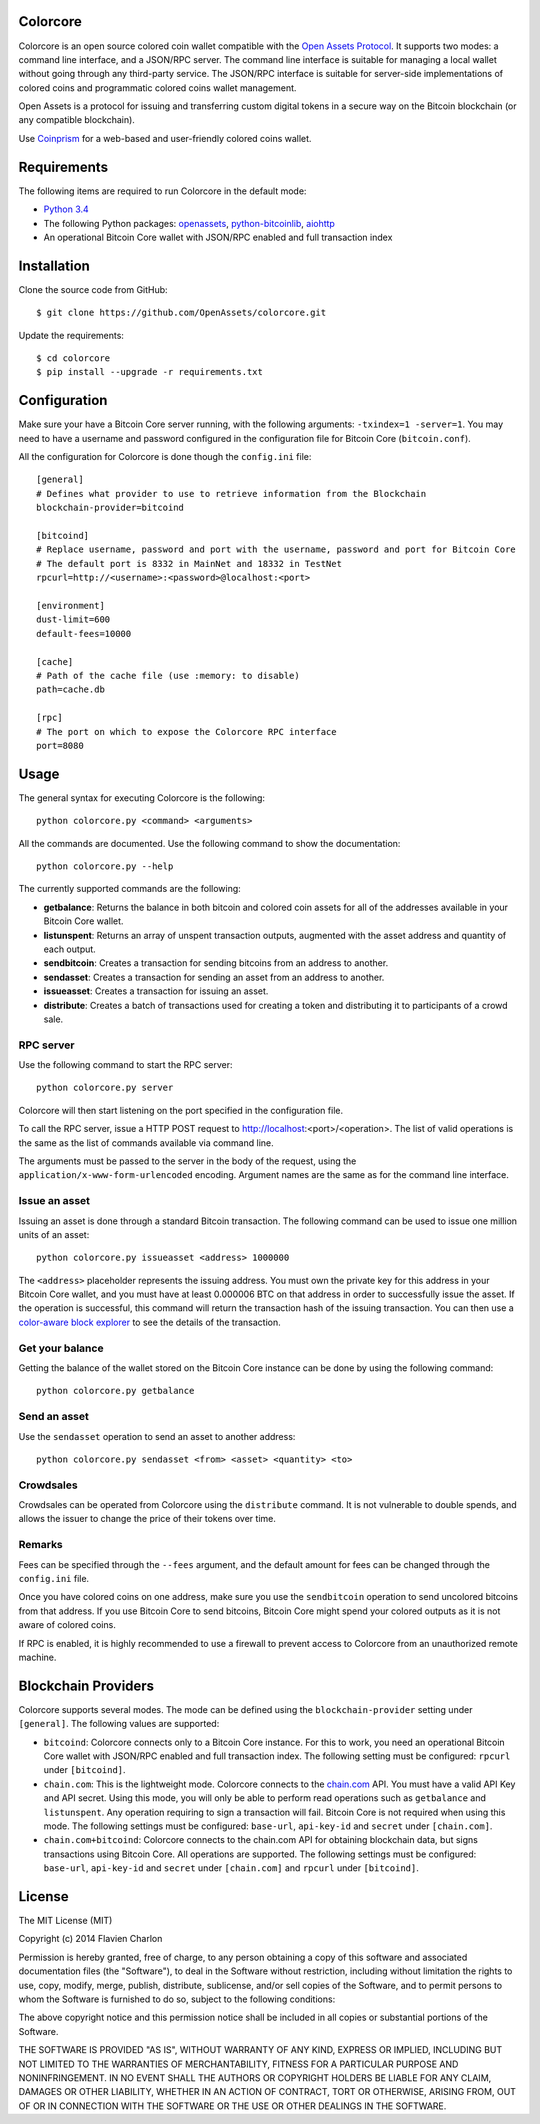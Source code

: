 Colorcore
=========

Colorcore is an open source colored coin wallet compatible with the `Open Assets Protocol <https://github.com/OpenAssets/open-assets-protocol/blob/master/specification.mediawiki>`_. It supports two modes: a command line interface, and a JSON/RPC server. The command line interface is suitable for managing a local wallet without going through any third-party service. The JSON/RPC interface is suitable for server-side implementations of colored coins and programmatic colored coins wallet management.

Open Assets is a protocol for issuing and transferring custom digital tokens in a secure way on the Bitcoin blockchain (or any compatible blockchain).

Use `Coinprism <https://www.coinprism.com>`_ for a web-based and user-friendly colored coins wallet.

Requirements
============

The following items are required to run Colorcore in the default mode:

* `Python 3.4 <https://www.python.org/downloads/>`_
* The following Python packages: `openassets <https://github.com/openassets/openassets>`_, `python-bitcoinlib <https://github.com/petertodd/python-bitcoinlib>`_, `aiohttp <https://github.com/KeepSafe/aiohttp>`_
* An operational Bitcoin Core wallet with JSON/RPC enabled and full transaction index

Installation
============

Clone the source code from GitHub::

    $ git clone https://github.com/OpenAssets/colorcore.git
    
Update the requirements::

    $ cd colorcore
    $ pip install --upgrade -r requirements.txt

Configuration
=============

Make sure your have a Bitcoin Core server running, with the following arguments: ``-txindex=1 -server=1``. You may need to have a username and password configured in the configuration file for Bitcoin Core (``bitcoin.conf``).

All the configuration for Colorcore is done though the ``config.ini`` file::

    [general]
    # Defines what provider to use to retrieve information from the Blockchain
    blockchain-provider=bitcoind

    [bitcoind]
    # Replace username, password and port with the username, password and port for Bitcoin Core
    # The default port is 8332 in MainNet and 18332 in TestNet
    rpcurl=http://<username>:<password>@localhost:<port>

    [environment]
    dust-limit=600
    default-fees=10000

    [cache]
    # Path of the cache file (use :memory: to disable)
    path=cache.db

    [rpc]
    # The port on which to expose the Colorcore RPC interface
    port=8080

Usage
=====

The general syntax for executing Colorcore is the following::

    python colorcore.py <command> <arguments>
    
All the commands are documented. Use the following command to show the documentation::

    python colorcore.py --help

The currently supported commands are the following:

* **getbalance**: Returns the balance in both bitcoin and colored coin assets for all of the addresses available in your Bitcoin Core wallet.
* **listunspent**: Returns an array of unspent transaction outputs, augmented with the asset address and quantity of each output.
* **sendbitcoin**: Creates a transaction for sending bitcoins from an address to another.
* **sendasset**: Creates a transaction for sending an asset from an address to another.
* **issueasset**: Creates a transaction for issuing an asset.
* **distribute**: Creates a batch of transactions used for creating a token and distributing it to participants of a crowd sale.

RPC server
----------

Use the following command to start the RPC server::

    python colorcore.py server

Colorcore will then start listening on the port specified in the configuration file.

To call the RPC server, issue a HTTP POST request to http://localhost:<port>/<operation>. The list of valid operations is the same as the list of commands available via command line.

The arguments must be passed to the server in the body of the request, using the ``application/x-www-form-urlencoded`` encoding. Argument names are the same as for the command line interface.

Issue an asset
--------------

Issuing an asset is done through a standard Bitcoin transaction. The following command can be used to issue one million units of an asset::

    python colorcore.py issueasset <address> 1000000

The ``<address>`` placeholder represents the issuing address. You must own the private key for this address in your Bitcoin Core wallet, and you must have at least 0.000006 BTC on that address in order to successfully issue the asset. If the operation is successful, this command will return the transaction hash of the issuing transaction. You can then use a `color-aware block explorer <https://www.coinprism.info>`_ to see the details of the transaction.

Get your balance
----------------

Getting the balance of the wallet stored on the Bitcoin Core instance can be done by using the following command::

    python colorcore.py getbalance

Send an asset
-------------

Use the ``sendasset`` operation to send an asset to another address::

    python colorcore.py sendasset <from> <asset> <quantity> <to>

Crowdsales
----------

Crowdsales can be operated from Colorcore using the ``distribute`` command. It is not vulnerable to double spends, and allows the issuer to change the price of their tokens over time.

Remarks
-------

Fees can be specified through the ``--fees`` argument, and the default amount for fees can be changed through the ``config.ini`` file.

Once you have colored coins on one address, make sure you use the ``sendbitcoin`` operation to send uncolored bitcoins from that address. If you use Bitcoin Core to send bitcoins, Bitcoin Core might spend your colored outputs as it is not aware of colored coins.

If RPC is enabled, it is highly recommended to use a firewall to prevent access to Colorcore from an unauthorized remote machine.

Blockchain Providers
====================

Colorcore supports several modes. The mode can be defined using the ``blockchain-provider`` setting under ``[general]``. The following values are supported:

* ``bitcoind``: Colorcore connects only to a Bitcoin Core instance. For this to work, you need an operational Bitcoin Core wallet with JSON/RPC enabled and full transaction index.
  The following setting must be configured: ``rpcurl`` under ``[bitcoind]``.
* ``chain.com``: This is the lightweight mode. Colorcore connects to the `chain.com <https://chain.com/>`_ API. You must have a valid API Key and API secret. Using this mode, you will only be able to perform read operations such as ``getbalance`` and ``listunspent``. Any operation requiring to sign a transaction will fail. Bitcoin Core is not required when using this mode.
  The following settings must be configured: ``base-url``, ``api-key-id`` and ``secret`` under ``[chain.com]``.
* ``chain.com+bitcoind``: Colorcore connects to the chain.com API for obtaining blockchain data, but signs transactions using Bitcoin Core. All operations are supported.
  The following settings must be configured: ``base-url``, ``api-key-id`` and ``secret`` under ``[chain.com]`` and ``rpcurl`` under ``[bitcoind]``.

License
=======

The MIT License (MIT)

Copyright (c) 2014 Flavien Charlon

Permission is hereby granted, free of charge, to any person obtaining a copy of this software and associated documentation files (the "Software"), to deal in the Software without restriction, including without limitation the rights to use, copy, modify, merge, publish, distribute, sublicense, and/or sell copies of the Software, and to permit persons to whom the Software is furnished to do so, subject to the following conditions:

The above copyright notice and this permission notice shall be included in all copies or substantial portions of the Software.

THE SOFTWARE IS PROVIDED "AS IS", WITHOUT WARRANTY OF ANY KIND, EXPRESS OR IMPLIED, INCLUDING BUT NOT LIMITED TO THE WARRANTIES OF MERCHANTABILITY, FITNESS FOR A PARTICULAR PURPOSE AND NONINFRINGEMENT. IN NO EVENT SHALL THE AUTHORS OR COPYRIGHT HOLDERS BE LIABLE FOR ANY CLAIM, DAMAGES OR OTHER LIABILITY, WHETHER IN AN ACTION OF CONTRACT, TORT OR OTHERWISE, ARISING FROM, OUT OF OR IN CONNECTION WITH THE SOFTWARE OR THE USE OR OTHER DEALINGS IN THE SOFTWARE.
